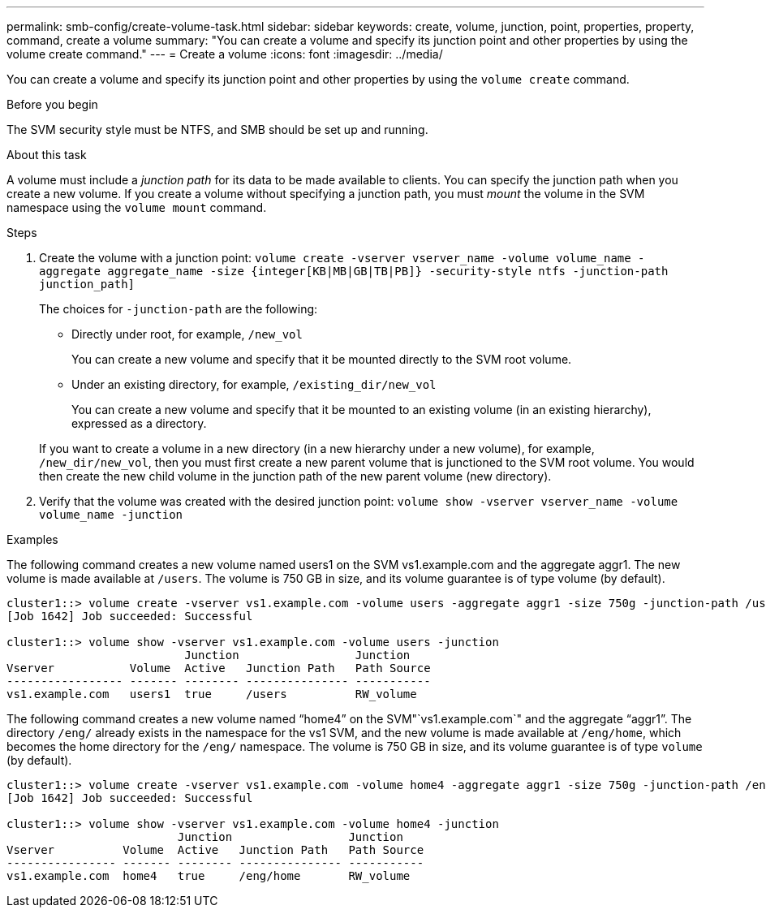 ---
permalink: smb-config/create-volume-task.html
sidebar: sidebar
keywords: create, volume, junction, point, properties, property, command, create a volume
summary: "You can create a volume and specify its junction point and other properties by using the volume create command."
---
= Create a volume
:icons: font
:imagesdir: ../media/

[.lead]
You can create a volume and specify its junction point and other properties by using the `volume create` command.

.Before you begin

The SVM security style must be NTFS, and SMB should be set up and running.

.About this task

A volume must include a _junction path_ for its data to be made available to clients. You can specify the junction path when you create a new volume. If you create a volume without specifying a junction path, you must _mount_ the volume in the SVM namespace using the `volume mount` command.

.Steps

. Create the volume with a junction point: `volume create -vserver vserver_name -volume volume_name -aggregate aggregate_name -size {integer[KB|MB|GB|TB|PB]} -security-style ntfs -junction-path junction_path]`
+
The choices for `-junction-path` are the following:

 ** Directly under root, for example, `/new_vol`
+
You can create a new volume and specify that it be mounted directly to the SVM root volume.

 ** Under an existing directory, for example, `/existing_dir/new_vol`
+
You can create a new volume and specify that it be mounted to an existing volume (in an existing hierarchy), expressed as a directory.

+
If you want to create a volume in a new directory (in a new hierarchy under a new volume), for example, `/new_dir/new_vol`, then you must first create a new parent volume that is junctioned to the SVM root volume. You would then create the new child volume in the junction path of the new parent volume (new directory).

. Verify that the volume was created with the desired junction point: `volume show -vserver vserver_name -volume volume_name -junction`

.Examples

The following command creates a new volume named users1 on the SVM vs1.example.com and the aggregate aggr1. The new volume is made available at `/users`. The volume is 750 GB in size, and its volume guarantee is of type volume (by default).

----
cluster1::> volume create -vserver vs1.example.com -volume users -aggregate aggr1 -size 750g -junction-path /users
[Job 1642] Job succeeded: Successful

cluster1::> volume show -vserver vs1.example.com -volume users -junction
                          Junction                 Junction
Vserver           Volume  Active   Junction Path   Path Source
----------------- ------- -------- --------------- -----------
vs1.example.com   users1  true     /users          RW_volume
----

The following command creates a new volume named "`home4`" on the SVM"`vs1.example.com`" and the aggregate "`aggr1`". The directory `/eng/` already exists in the namespace for the vs1 SVM, and the new volume is made available at `/eng/home`, which becomes the home directory for the `/eng/` namespace. The volume is 750 GB in size, and its volume guarantee is of type `volume` (by default).

----
cluster1::> volume create -vserver vs1.example.com -volume home4 -aggregate aggr1 -size 750g -junction-path /eng/home
[Job 1642] Job succeeded: Successful

cluster1::> volume show -vserver vs1.example.com -volume home4 -junction
                         Junction                 Junction
Vserver          Volume  Active   Junction Path   Path Source
---------------- ------- -------- --------------- -----------
vs1.example.com  home4   true     /eng/home       RW_volume
----
